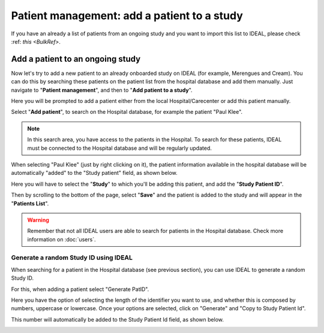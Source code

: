 .. _AddPatientRef:

Patient management: add a patient to a study
###########################################################################################

If you have an already a list of patients from an ongoing study and you want to import this list to IDEAL, please check :ref: `this <BulkRef>`.

Add a patient to an ongoing study
**************************************

Now let's try to add a new patient to an already onboarded study on IDEAL (for example, Merengues and Cream). You can do this by searching these patients on the patient list from the hospital database and add them manually. Just navigate to "**Patient management**", and then to "**Add patient to a study**".

Here you will be prompted to add a patient either from the local Hospital/Carecenter or add this patient manually.

.. image:: addPat.png

Select "**Add patient**", to search on the Hospital database, for example the patient "Paul Klee".

.. image:: PKlee.png

.. note:: In this search area, you have access to the patients in the Hospital. To search for these patients, IDEAL must be connected to the Hospital database and will be regularly updated.

When selecting "Paul Klee" (just by right clicking on it), the patient information available in the hospital database will be automatically "added" to the "Study patient" field, as shown below.

.. image:: PKlee2.png

Here you will have to select the "**Study**" to which you'll be adding this patient, and add the "**Study Patient ID**".

Then by scrolling to the bottom of the page, select "**Save**" and the patient is added to the study and will appear in the "**Patients List**".

.. warning:: Remember that not all IDEAL users are able to search for patients in the Hospital database. Check more information on :doc:`users`.

Generate a random Study ID using IDEAL
========================================

When searching for a patient in the Hospital database (see previous section), you can use IDEAL to generate a random Study ID.

For this, when adding a patient select "Generate PatID".

Here you have the option of selecting the length of the identifier you want to use, and whether this is composed by numbers, uppercase or lowercase. Once your options are selected, click on "Generate" and "Copy to Study Patient Id".

This number will automatically be added to the Study Patient Id field, as shown below.

.. image:: RandomID.png


